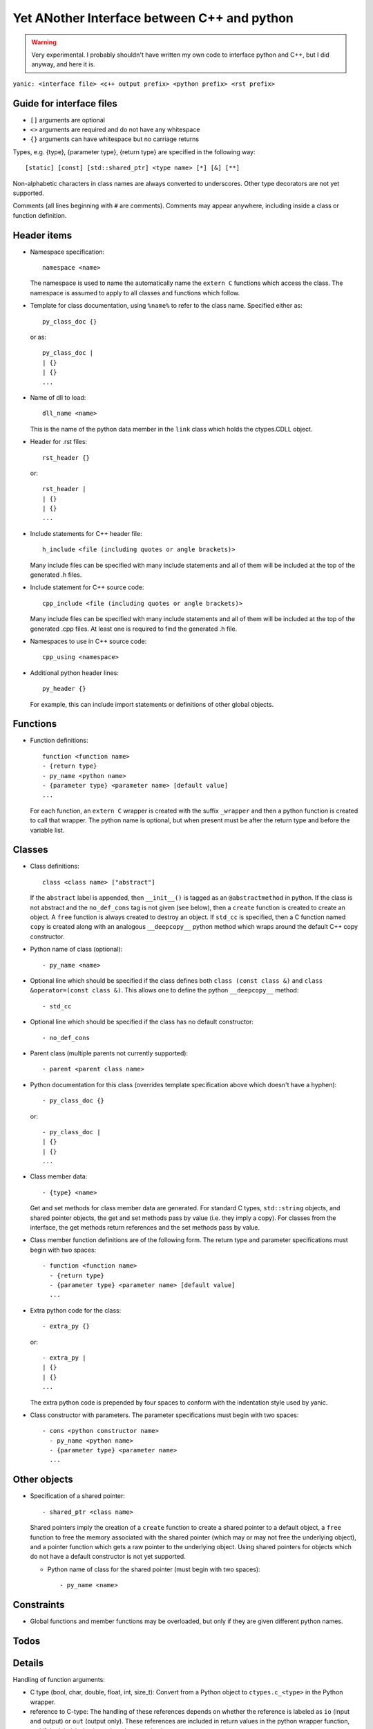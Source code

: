 Yet ANother Interface between C++ and python
============================================

.. warning:: Very experimental. I probably shouldn't have written my
             own code to interface python and C++, but I did anyway,
             and here it is.
             
``yanic: <interface file> <c++ output prefix> <python prefix> <rst
prefix>``
             
Guide for interface files
-------------------------
 
- ``[]`` arguments are optional
- ``<>`` arguments are required and do not have any whitespace
- ``{}`` arguments can have whitespace but no carriage returns

Types, e.g. {type}, {parameter type}, {return type} are specified in
the following way::

  [static] [const] [std::shared_ptr] <type name> [*] [&] [**]

Non-alphabetic characters in class names are always converted to
underscores. Other type decorators are not yet supported.

Comments (all lines beginning with ``#`` are comments). Comments may
appear anywhere, including inside a class or function definition.

Header items
------------

- Namespace specification::

    namespace <name>

  The namespace is used to name the automatically name the ``extern
  C`` functions which access the class. The namespace is assumed to
  apply to all classes and functions which follow.
    
- Template for class documentation, using ``%name%`` to refer to the
  class name. Specified either as::

    py_class_doc {}

  or as::

    py_class_doc |
    | {}
    | {} 
    ...

- Name of dll to load::

    dll_name <name>

  This is the name of the python data member in the ``link`` class
  which holds the ctypes.CDLL object.
  
- Header for .rst files::

    rst_header {}

  or::

    rst_header |
    | {}
    | {} 
    ...

- Include statements for C++ header file::
    
    h_include <file (including quotes or angle brackets)>

  Many include files can be specified with many include statements
  and all of them will be included at the top of the generated
  .h files.

- Include statement for C++ source code::

    cpp_include <file (including quotes or angle brackets)>

  Many include files can be specified with many include statements
  and all of them will be included at the top of the generated
  .cpp files. At least one is required to find the generated
  .h file.
    
- Namespaces to use in C++ source code::

    cpp_using <namespace>

- Additional python header lines::

    py_header {}

  For example, this can include import statements or definitions of
  other global objects.

Functions
---------

- Function definitions::

    function <function name>
    - {return type}
    - py_name <python name>      
    - {parameter type} <parameter name> [default value]
    ...

  For each function, an ``extern C`` wrapper is created with the
  suffix ``_wrapper`` and then a python function is created to call
  that wrapper. The python name is optional, but when present must
  be after the return type and before the variable list.

Classes
-------
    
- Class definitions::

    class <class name> ["abstract"]

  If the ``abstract`` label is appended, then ``__init__()`` is tagged
  as an ``@abstractmethod`` in python. If the class is not abstract and the
  ``no_def_cons`` tag is not given (see below), then a ``create``
  function is created to create an object. A ``free`` function is
  always created to destroy an object. If ``std_cc`` is specified,
  then a C function named ``copy`` is created along with an analogous
  ``__deepcopy__`` python method which wraps around the default C++
  copy constructor.
    
- Python name of class (optional)::

    - py_name <name>

- Optional line which should be specified if the class defines both
  ``class (const class &)`` and ``class &operator=(const class &)``.
  This allows one to define the python ``__deepcopy__`` method::
  
  - std_cc                             

- Optional line which should be specified if the class has no default
  constructor::
  
  - no_def_cons

- Parent class (multiple parents not currently supported)::

    - parent <parent class name>

- Python documentation for this class (overrides template
  specification above which doesn't have a hyphen)::

    - py_class_doc {}

  or::

    - py_class_doc |
    | {}
    | {} 
    ...

- Class member data::

  - {type} <name>

  Get and set methods for class member data are generated. For
  standard C types, ``std::string`` objects, and shared pointer
  objects, the get and set methods pass by value (i.e. they imply
  a copy). For classes from the interface, the get methods return 
  references and the set methods pass by value.
  
- Class member function definitions are of the following form.
  The return type and parameter specifications must begin with
  two spaces::

    - function <function name>
      - {return type}
      - {parameter type} <parameter name> [default value]
      ...
    
- Extra python code for the class::

    - extra_py {}

  or::

    - extra_py |
    | {}
    | {}
    ...

  The extra python code is prepended by four spaces to conform
  with the indentation style used by yanic.

- Class constructor with parameters. The parameter specifications must
  begin with two spaces::

    - cons <python constructor name>
      - py_name <python name>      
      - {parameter type} <parameter name>
      ...

Other objects
-------------
      
- Specification of a shared pointer::

    - shared_ptr <class name>

  Shared pointers imply the creation of a ``create`` function to
  create a shared pointer to a default object, a ``free`` function to
  free the memory associated with the shared pointer (which may or may
  not free the underlying object), and a pointer function which gets a
  raw pointer to the underlying object. Using shared pointers for
  objects which do not have a default constructor is not yet
  supported.

  * Python name of class for the shared pointer (must begin with
    two spaces)::

      - py_name <name>

Constraints
-----------

- Global functions and member functions may be overloaded, but
  only if they are given different python names.

Todos
-----

.. todo:: 

   In yanic:

   - Need to fix function names in case where there is no namespace.
   - Simplify code duplication in parsing: reading global and member
     functions should be the same
   - Allow use of numpy.arange for uniform_grid arguments
   - Document .i format
   - Make sure data members named 'del' are properly renamed without
     hacking, e.g. with a py_name argument
   - Make sure negative size_t arguments are rejected in python
     
Details
-------

Handling of function arguments:

- C type (bool, char, double, float, int, size_t): Convert from
  a Python object to ``ctypes.c_<type>`` in the Python wrapper.
- reference to C-type: The handling of these references depends
  on whether the reference is labeled as ``io`` (input and output)
  or ``out`` (output only). These references are included in
  return values in the python wrapper function, and if
  the label ``io`` is given, then they are also input parameters.
- pointer to C-type: not yet implemented
- ``std::string``: Use ``char *`` in C the wrapper. Convert python
  string to bytes object and then to char * in python code.
- reference to ``std::string``: Use ``void *&`` in the C wrapper ...
- std_vector & - table::line_of_data: convert to an
  std::vector<double>
- std::vector<double> & - uniform_grid::vector

Return values:

- C type bool: return Python ``True`` or ``False``
- C type char: return a one-character bytes object
- C type double or float: return a Python float
- C type int or size_t: return a Python int  
- reference to C type: this is supported currently only for operator[]
  and operator()
- ``std::string``: Return a Python bytes object
- ``std::string &``: Return a std_string object

Special functions:

- Array-indexing, ``operator[]`` functions are translated to
  ``__getitem__`` functions on the python side. If the ``operator[]``
  function returns a non-const reference rather than a value,
  then a ``__setitem__`` function is also created.

